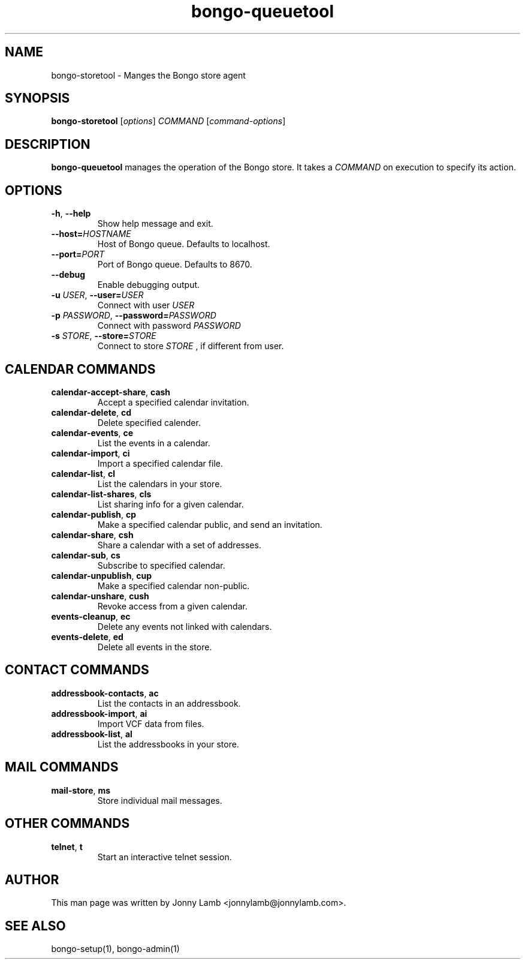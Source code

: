 .TH "bongo-queuetool" 1 "Bongo Project" "http://bongo-project.org/"
.SH NAME
bongo-storetool \- Manges the Bongo store agent
.SH SYNOPSIS
.B bongo-storetool
.RI [ options ]
.I COMMAND
.RI [ command-options ]
.SH DESCRIPTION
.B bongo-queuetool
manages the operation of the Bongo store. It takes a
.I COMMAND
on execution to specify its action.
.SH OPTIONS
.TP
.BR \-h ", " \-\^\-help
Show help message and exit.
.TP
.BI "\-\^\-host=" HOSTNAME
Host of Bongo queue. Defaults to localhost.
.TP
.BI "\-\^\-port=" PORT
Port of Bongo queue. Defaults to 8670.
.TP
.BR \-\^\-debug
Enable debugging output.
.TP
.BI \-u " USER" "\fR,\fP \-\^\-user=" USER
Connect with user
.I USER
.TP
.BI \-p " PASSWORD" "\fR,\fP \-\^\-password=" PASSWORD
Connect with password
.I PASSWORD
.TP
.BI \-s " STORE" "\fR,\fP \-\^\-store=" STORE
Connect to store
.I STORE
, if different from user.
.SH "CALENDAR COMMANDS"
.TP
.BR calendar-accept-share ", " cash
Accept a specified calendar invitation.
.TP
.BR calendar-delete ", " cd
Delete specified calender.
.TP
.BR calendar-events ", " ce
List the events in a calendar.
.TP
.BR calendar-import ", " ci
Import a specified calendar file.
.TP
.BR calendar-list ", " cl
List the calendars in your store.
.TP
.BR calendar-list-shares ", " cls
List sharing info for a given calendar.
.TP
.BR calendar-publish ", " cp
Make a specified calendar public, and send an invitation.
.TP
.BR calendar-share ", " csh
Share a calendar with a set of addresses.
.TP
.BR calendar-sub ", " cs
Subscribe to specified calendar.
.TP
.BR calendar-unpublish ", " cup
Make a specified calendar non-public.
.TP
.BR calendar-unshare ", " cush
Revoke access from a given calendar.
.TP
.BR events-cleanup ", " ec
Delete any events not linked with calendars.
.TP
.BR events-delete ", " ed
Delete all events in the store.
.SH "CONTACT COMMANDS"
.TP
.BR addressbook-contacts ", " ac
List the contacts in an addressbook.
.TP
.BR addressbook-import ", " ai
Import VCF data from files.
.TP
.BR addressbook-list ", " al
List the addressbooks in your store.
.SH "MAIL COMMANDS"
.TP
.BR mail-store ", " ms
Store individual mail messages.
.SH "OTHER COMMANDS"
.TP
.BR telnet ", " t
Start an interactive telnet session.
.SH "AUTHOR"
This man page was written by Jonny Lamb <jonnylamb@jonnylamb.com>.
.SH "SEE ALSO"
bongo-setup(1), bongo-admin(1)
